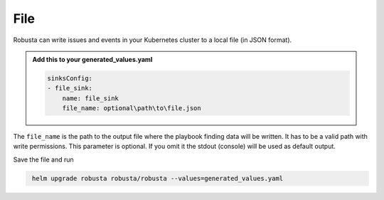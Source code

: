File
###########

Robusta can write issues and events in your Kubernetes cluster to a local file (in JSON format).


.. admonition:: Add this to your generated_values.yaml

    .. code-block:: yaml

        sinksConfig:
        - file_sink:
            name: file_sink
            file_name: optional\path\to\file.json

The ``file_name`` is the path to the output file where the playbook finding data will be written.
It has to be a valid path with write permissions. This parameter is optional.
If you omit it the stdout (console) will be used as default output.

Save the file and run

.. code-block:: bash
   :name: cb-add-webhook-sink

    helm upgrade robusta robusta/robusta --values=generated_values.yaml
